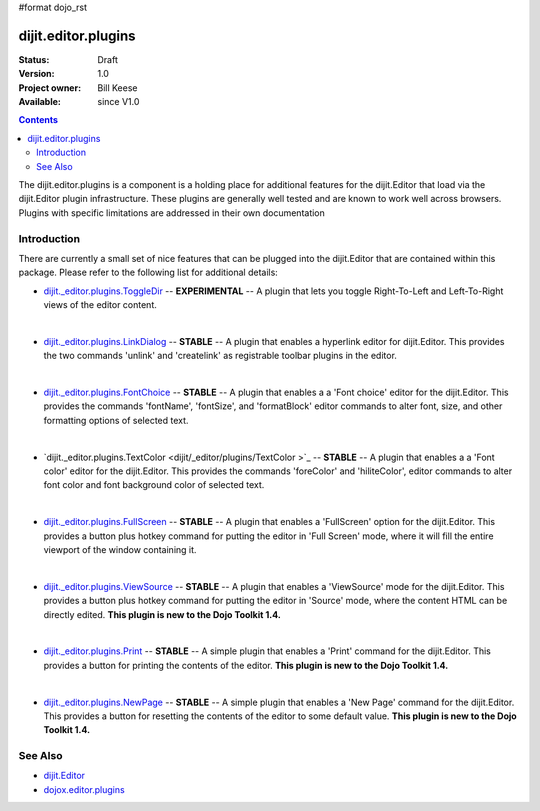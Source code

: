 #format dojo_rst

dijit.editor.plugins
====================

:Status: Draft
:Version: 1.0
:Project owner: Bill Keese
:Available: since V1.0

.. contents::
   :depth: 2

The dijit.editor.plugins is a component is a holding place for additional features for the dijit.Editor that load via the dijit.Editor plugin infrastructure.  These plugins are generally well tested and are known to work well across browsers.  Plugins with specific limitations are addressed in their own documentation

============
Introduction
============

There are currently a small set of nice features that can be plugged into the dijit.Editor that are contained within this package.  Please refer to the following list for additional details:

* `dijit._editor.plugins.ToggleDir <dijit/_editor/plugins/ToggleDir>`_  -- **EXPERIMENTAL** -- A plugin that lets you toggle Right-To-Left and Left-To-Right views of the editor content.

| 

* `dijit._editor.plugins.LinkDialog <dijit/_editor/plugins/LinkDialog>`_  -- **STABLE** -- A plugin that enables a hyperlink editor for dijit.Editor.  This provides the two commands 'unlink' and 'createlink' as registrable toolbar plugins in the editor.  

| 

* `dijit._editor.plugins.FontChoice <dijit/_editor/plugins/FontChoice>`_  -- **STABLE** -- A plugin that enables a a 'Font choice' editor for the dijit.Editor.  This provides the commands 'fontName', 'fontSize', and 'formatBlock' editor commands to alter font, size, and other formatting options of selected text.

| 

* `dijit._editor.plugins.TextColor <dijit/_editor/plugins/TextColor >`_  -- **STABLE** -- A plugin that enables a a 'Font color' editor for the dijit.Editor.  This provides the commands 'foreColor' and 'hiliteColor', editor commands to alter font color and font background color of selected text.

| 

* `dijit._editor.plugins.FullScreen <dijit/_editor/plugins/FullScreen>`_  -- **STABLE** -- A plugin that enables a 'FullScreen' option for the dijit.Editor.  This provides a button plus hotkey command for putting the editor in 'Full Screen' mode, where it will fill the entire viewport of the window containing it.

| 

* `dijit._editor.plugins.ViewSource <dijit/_editor/plugins/ViewSource>`_  -- **STABLE** -- A plugin that enables a 'ViewSource' mode for the dijit.Editor.  This provides a button plus hotkey command for putting the editor in 'Source' mode, where the content HTML can be directly edited.  **This plugin is new to the Dojo Toolkit 1.4.**

| 

* `dijit._editor.plugins.Print <dijit/_editor/plugins/Print>`_  -- **STABLE** -- A simple plugin that enables a 'Print' command for the dijit.Editor.  This provides a button for printing the contents of the editor.  **This plugin is new to the Dojo Toolkit 1.4.**

| 

* `dijit._editor.plugins.NewPage <dijit/_editor/plugins/NewPage>`_  -- **STABLE** -- A simple plugin that enables a 'New Page' command for the dijit.Editor.  This provides a button for resetting the contents of the editor to some default value.  **This plugin is new to the Dojo Toolkit 1.4.**


========
See Also
========

* `dijit.Editor <dijit/Editor>`_
* `dojox.editor.plugins <dojox/editor/plugins>`_
